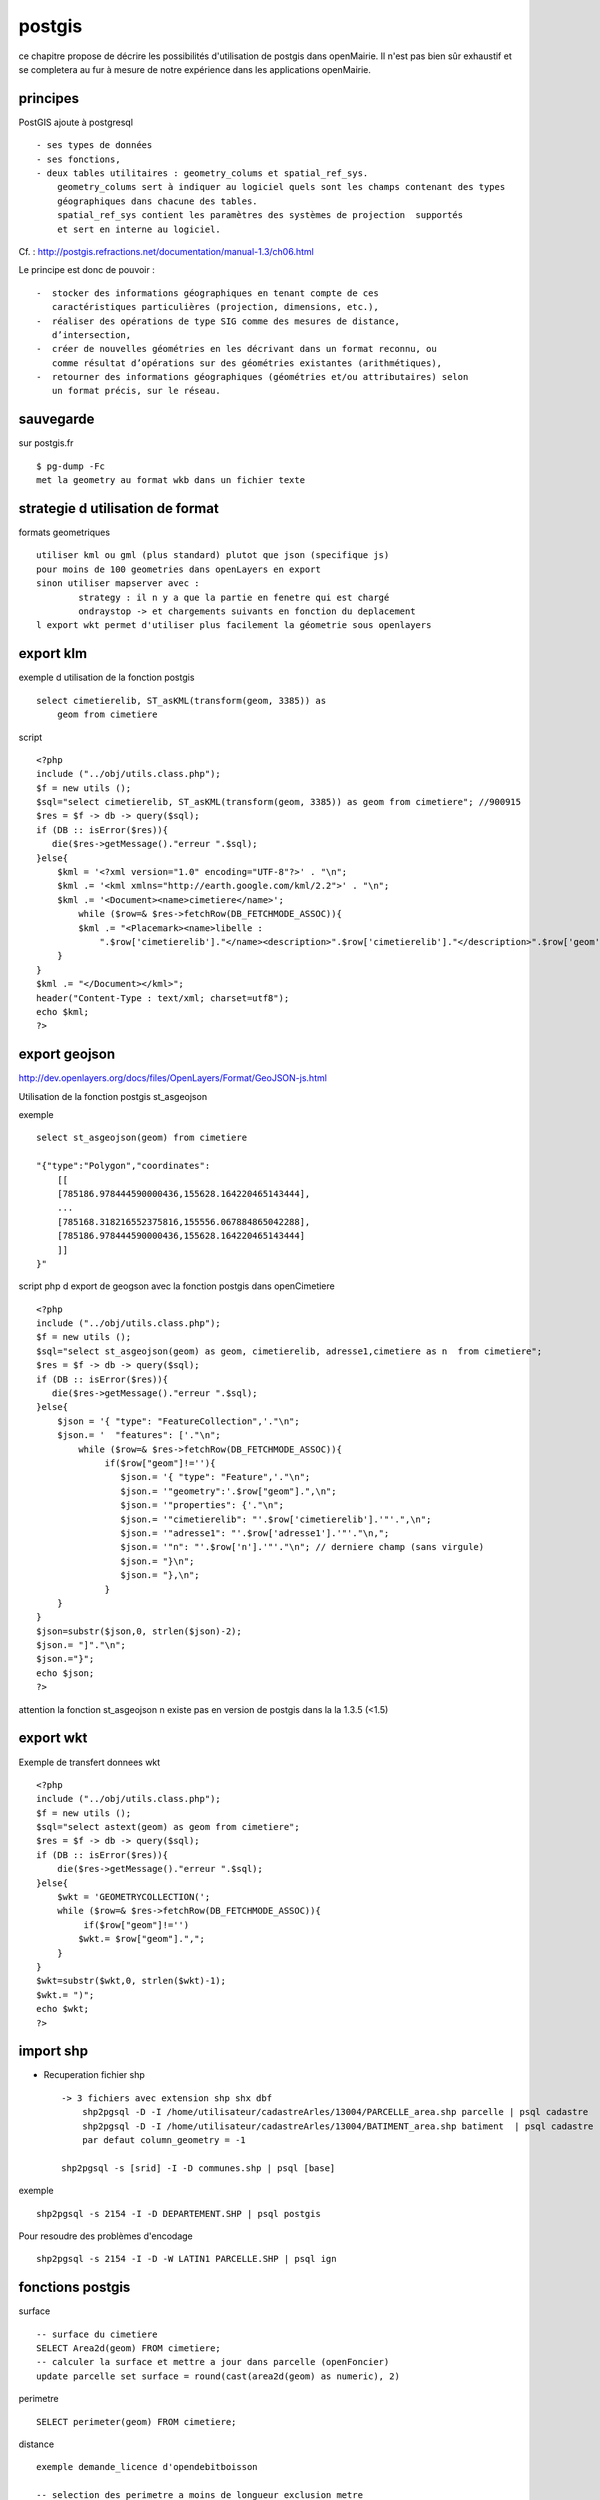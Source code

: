 .. _postgis:

#######
postgis
#######

ce chapitre propose de décrire les possibilités d'utilisation de postgis dans openMairie.
Il n'est pas bien sûr exhaustif et se completera au fur à mesure de notre expérience
dans les applications openMairie.


principes
=========


PostGIS ajoute à postgresql ::

    - ses types de données
    - ses fonctions,  
    - deux tables utilitaires : geometry_colums et spatial_ref_sys.
        geometry_colums sert à indiquer au logiciel quels sont les champs contenant des types
        géographiques dans chacune des tables.
        spatial_ref_sys contient les paramètres des systèmes de projection  supportés
        et sert en interne au logiciel. 

Cf. : http://postgis.refractions.net/documentation/manual-1.3/ch06.html 

Le principe est donc de pouvoir : ::

    -  stocker des informations géographiques en tenant compte de ces 
       caractéristiques particulières (projection, dimensions, etc.), 
    -  réaliser des opérations de type SIG comme des mesures de distance, 
       dʼintersection, 
    -  créer de nouvelles géométries en les décrivant dans un format reconnu, ou 
       comme résultat dʼopérations sur des géométries existantes (arithmétiques), 
    -  retourner des informations géographiques (géométries et/ou attributaires) selon 
       un format précis, sur le réseau. 




sauvegarde
==========

sur postgis.fr ::

    $ pg-dump -Fc
    met la geometry au format wkb dans un fichier texte


strategie d utilisation de format
=================================

formats geometriques ::
    
    utiliser kml ou gml (plus standard) plutot que json (specifique js)
    pour moins de 100 geometries dans openLayers en export
    sinon utiliser mapserver avec :
            strategy : il n y a que la partie en fenetre qui est chargé
            ondraystop -> et chargements suivants en fonction du deplacement
    l export wkt permet d'utiliser plus facilement la géometrie sous openlayers


export klm
===========

exemple d utilisation de la fonction postgis ::

    select cimetierelib, ST_asKML(transform(geom, 3385)) as
        geom from cimetiere

script ::

    <?php
    include ("../obj/utils.class.php");
    $f = new utils ();
    $sql="select cimetierelib, ST_asKML(transform(geom, 3385)) as geom from cimetiere"; //900915
    $res = $f -> db -> query($sql);
    if (DB :: isError($res)){
       die($res->getMessage()."erreur ".$sql);
    }else{
        $kml = '<?xml version="1.0" encoding="UTF-8"?>' . "\n";
        $kml .= '<kml xmlns="http://earth.google.com/kml/2.2">' . "\n";
        $kml .= '<Document><name>cimetiere</name>';
            while ($row=& $res->fetchRow(DB_FETCHMODE_ASSOC)){
            $kml .= "<Placemark><name>libelle :
                ".$row['cimetierelib']."</name><description>".$row['cimetierelib']."</description>".$row['geom']."</Placemark>\n";
        }
    }
    $kml .= "</Document></kml>";
    header("Content-Type : text/xml; charset=utf8");
    echo $kml;
    ?>

export geojson
==============

http://dev.openlayers.org/docs/files/OpenLayers/Format/GeoJSON-js.html

Utilisation de la fonction postgis st_asgeojson

exemple ::

    select st_asgeojson(geom) from cimetiere

    "{"type":"Polygon","coordinates":
        [[
        [785186.978444590000436,155628.164220465143444],
        ...
        [785168.318216552375816,155556.067884865042288],
        [785186.978444590000436,155628.164220465143444]
        ]]
    }"


script php d export de  geogson avec la fonction postgis dans openCimetiere ::
    
    <?php
    include ("../obj/utils.class.php");
    $f = new utils ();
    $sql="select st_asgeojson(geom) as geom, cimetierelib, adresse1,cimetiere as n  from cimetiere"; 
    $res = $f -> db -> query($sql);
    if (DB :: isError($res)){
       die($res->getMessage()."erreur ".$sql);
    }else{
        $json = '{ "type": "FeatureCollection",'."\n";
        $json.= '  "features": ['."\n";
            while ($row=& $res->fetchRow(DB_FETCHMODE_ASSOC)){
                 if($row["geom"]!=''){
                    $json.= '{ "type": "Feature",'."\n";
                    $json.= '"geometry":'.$row["geom"].",\n";
                    $json.= '"properties": {'."\n";
                    $json.= '"cimetierelib": "'.$row['cimetierelib'].'"'.",\n";
                    $json.= '"adresse1": "'.$row['adresse1'].'"'."\n,";
                    $json.= '"n": "'.$row['n'].'"'."\n"; // derniere champ (sans virgule)
                    $json.= "}\n";
                    $json.= "},\n";
                 }
        }
    }
    $json=substr($json,0, strlen($json)-2);
    $json.= "]"."\n";
    $json.="}";
    echo $json;
    ?>
    
attention la fonction st_asgeojson n existe pas en version de postgis dans la la 1.3.5
(<1.5) 

export wkt
==========

Exemple de transfert donnees wkt ::

    <?php
    include ("../obj/utils.class.php");
    $f = new utils ();
    $sql="select astext(geom) as geom from cimetiere"; 
    $res = $f -> db -> query($sql);
    if (DB :: isError($res)){
        die($res->getMessage()."erreur ".$sql);
    }else{
        $wkt = 'GEOMETRYCOLLECTION(';
        while ($row=& $res->fetchRow(DB_FETCHMODE_ASSOC)){
             if($row["geom"]!='')
            $wkt.= $row["geom"].",";
        }
    }
    $wkt=substr($wkt,0, strlen($wkt)-1);
    $wkt.= ")";
    echo $wkt;
    ?>
    
import shp
==========

- Recuperation fichier shp ::

    -> 3 fichiers avec extension shp shx dbf
        shp2pgsql -D -I /home/utilisateur/cadastreArles/13004/PARCELLE_area.shp parcelle | psql cadastre 
        shp2pgsql -D -I /home/utilisateur/cadastreArles/13004/BATIMENT_area.shp batiment  | psql cadastre 
        par defaut column_geometry = -1
    
    shp2pgsql -s [srid] -I -D communes.shp | psql [base] 

exemple ::

    shp2pgsql -s 2154 -I -D DEPARTEMENT.SHP | psql postgis

Pour resoudre des problèmes d'encodage ::

    shp2pgsql -s 2154 -I -D -W LATIN1 PARCELLE.SHP | psql ign





fonctions postgis
=================

surface ::
    
    -- surface du cimetiere
    SELECT Area2d(geom) FROM cimetiere;
    -- calculer la surface et mettre a jour dans parcelle (openFoncier)
    update parcelle set surface = round(cast(area2d(geom) as numeric), 2)

perimetre ::

    SELECT perimeter(geom) FROM cimetiere;
    
distance ::

    exemple demande_licence d'opendebitboisson

    -- selection des perimetre a moins de longueur_exclusion_metre
        (longueur du perimetre d'exclusion),
        $res0 est la valeur du point de l etablissement

    select distance(geom,'".$res0."') as distance,
    perimetre,libelle from perimetre
    where  distance(geom,'".$res0."')  < longueur_exclusion_metre
    order by perimetre";


ST_Touches : Les départements limitrophes du Tarn ::	 
  
    SELECT d.nom_dept 
    FROM departement as d, 
    (SELECT the_geom FROM departement WHERE 
    departement.code_dept = '81') as tarn 
    WHERE ST_Touches(d.the_geom, tarn.the_geom)
          
ST_buffers et ST_contains ::

    -- Les départements à moins de 200km de la limite du Tarn
    
    SELECT DISTINCT d.code_dept, d.nom_dept 
    FROM departement as d, 
    (SELECT the_geom FROM departement WHERE 
    departement.code_dept = '81') as tarn, 
    ST_buffer(tarn.the_geom, 200000) as le_buffer 
    WHERE ST_contains(le_buffer, d.the_geom) 

    -- le pos du dossier  (openFoncier)
    -- DB_PREFIXE = schema
    -- $geom = geometry
    -- $projection = projection
    
    select pos from ".DB_PREFIXE."pos
    WHERE ST_contains(geom,  geometryfromtext('".$geom."', ".$projection."))
    
    -- les servitudes "ligne" du dossier
    -- $perimetre = perimetre d application de la servitude
    $sql="select * from ".DB_PREFIXE."servitude_ligne
    WHERE ST_contains(ST_buffer(geom, perimetre),
                    geometryfromtext('".$geom."', ".$projection."))";
    
ST_intersects : Les cours d'eau du Tarn ::

    SELECT DISTINCT ce.toponyme 
    FROM cours_eau as ce, 
    (SELECT the_geom FROM departement WHERE code_dept = '81') as tarn 
    WHERE ST_intersects(tarn.the_geom, ce.the_geom) 

Sous requete ST_contains : Les points de mesure hydrologiques du Tarn :: 

    SELECT DISTINCT mes.nom_usuel 
    FROM st_eausup_ag as mes, 
    (SELECT the_geom FROM departement WHERE code_dept = '81') as tarn 
    WHERE ST_Contains(tarn.the_geom, mes.the_geom) 

Double requête : Le nom des points de mesure a proximité de la Garonne :: 

    Création d’une table temporaire pour stocker un buffer de 100m autour de la Garonne : 
        create table bgaronne as 
        select st_buffer(the_geom, 100) as the_geom 
        from cours 
        where toponyme = 'La Garonne'
   
    Recherche des points de mesure dans ce polygone : 

        select st_eausup_ag.nom_usuel 
        from st_eausup_ag, bgaronne 
        where st_contains(bgaronne.the_geom, st_eausup_ag.the_geom) 


transform
=========

Il est proposé ici quelques utilisation de la fonction transform de postgis


recupérer le SRID d'une colone géométrique dan la table geometry_columns::

    select srid from geometry_columns where f_table_name='cimetiere';


Transformer du lambert sud en lambert 93 dans la meme table sur un champ different (geom_rf93)::
    
    SELECT addGeometryColumn( 'cimetiere', 'geom_rgf93', 2154, 'POLYGON', 2);

        CONSTRAINT enforce_dims_geom CHECK (st_ndims(geom) = 2),
        CONSTRAINT enforce_dims_geom_rgf93 CHECK (st_ndims(geom_rgf93) = 2),
        CONSTRAINT enforce_geotype_geom CHECK (geometrytype(geom) = 'POLYGON'::text OR geom IS NULL),
        CONSTRAINT enforce_geotype_geom_rgf93 CHECK (geometrytype(geom_rgf93) = 'POLYGON'::text OR geom_rgf93 IS NULL),
        CONSTRAINT enforce_srid_geom CHECK (st_srid(geom) = 27563),
        CONSTRAINT enforce_srid_geom_rgf93 CHECK (st_srid(geom_rgf93) = 2154)
    
    UPDATE cimetiere SET geom_rgf93 = transform(geom,2154);

    select astext(geom), astext(geom_rgf93) from cimetiere
    
        "POLYGON((785186.97844459 155628.164220465,
                785245.927801345 155601.446166684, ...
        "POLYGON((831753.180418834 6287843.04161093,
                  831811.956095086 6287815.89024952 ...


Transformer un champ geom en mercator et envoi en fichier kml  ::

    select cimetierelib, ST_asKML(transform(geom, 3385)) as geom from cimetiere


Transformer un point en geographic ::

    select astext(transform(setsrid(geometryfromtext
        ('POINT(4.632438 43.684858)'),4326),27563));
        
                POINT(785074.087673277 156458.572267362)
        
